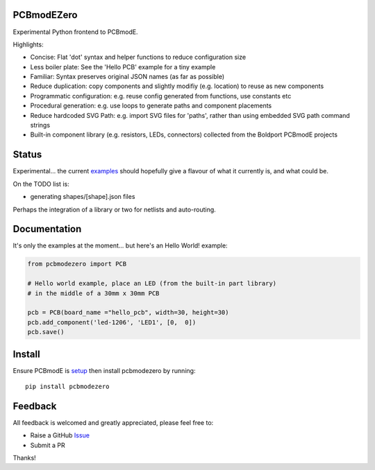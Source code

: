 PCBmodEZero
===========

Experimental Python frontend to PCBmodE.

Highlights:

- Concise: Flat 'dot' syntax and helper functions to reduce configuration size
- Less boiler plate: See the 'Hello PCB' example for a tiny example
- Familiar: Syntax preserves original JSON names (as far as possible)
- Reduce duplication: copy components and slightly modifiy (e.g. location) to reuse as new components
- Programmatic configuration: e.g. reuse config generated from functions, use constants etc
- Procedural generation: e.g. use loops to generate paths and component placements
- Reduce hardcoded SVG Path: e.g. import SVG files for 'paths', rather than using embedded SVG path command strings
- Built-in component library (e.g. resistors, LEDs, connectors) collected from the Boldport PCBmodE projects



Status
======

Experimental... the current examples_ should hopefully give a flavour of what it currently is, and what could be.

On the TODO list is:

- generating shapes/[shape].json files

Perhaps the integration of a library or two for netlists and auto-routing.

Documentation
=============

It's only the examples at the moment... but here's an Hello World! example:

.. code:: python

    from pcbmodezero import PCB

    # Hello world example, place an LED (from the built-in part library)
    # in the middle of a 30mm x 30mm PCB

    pcb = PCB(board_name ="hello_pcb", width=30, height=30)
    pcb.add_component('led-1206', 'LED1', [0,  0])
    pcb.save()



Install
=======

Ensure PCBmodE is setup_ then install pcbmodezero by running::

    pip install pcbmodezero


Feedback
========

All feedback is welcomed and greatly appreciated, please feel free to:

- Raise a GitHub Issue_
- Submit a PR

Thanks!



.. _Issue: https://github.com/TheBubbleworks/python-pcbmode-zero/issues/
.. _examples: https://github.com/TheBubbleworks/python-pcbmode-zero/blob/master/examples/
.. _setup: https://pcbmode.readthedocs.io/en/latest/setup.html#setup
